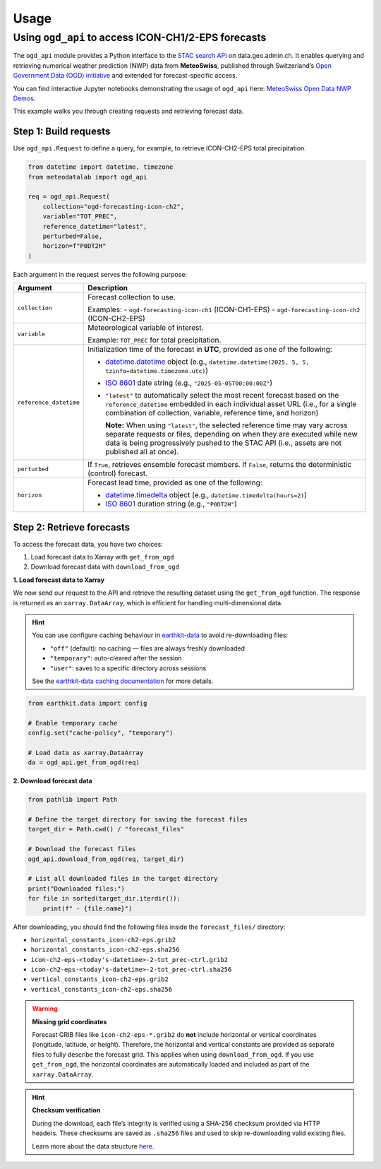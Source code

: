 Usage
=====

Using ``ogd_api`` to access ICON-CH1/2-EPS forecasts
----------------------------------------------------

The ``ogd_api`` module provides a Python interface to the `STAC search API <https://data.geo.admin.ch/api/stac/static/spec/v1/api.html>`_ on data.geo.admin.ch.
It enables querying and retrieving numerical weather prediction (NWP) data from **MeteoSwiss**, published through Switzerland’s `Open Government Data (OGD) initiative <https://www.meteoswiss.admin.ch/services-and-publications/service/open-data.html)>`_ and extended for forecast-specific access.

You can find interactive Jupyter notebooks demonstrating the usage of ``ogd_api`` here: `MeteoSwiss Open Data NWP Demos <https://github.com/MeteoSwiss/opendata-nwp-demos>`_.

This example walks you through creating requests and retrieving forecast data.

Step 1: Build requests
~~~~~~~~~~~~~~~~~~~~~~

Use ``ogd_api.Request`` to define a query, for example, to retrieve ICON-CH2-EPS total precipitation.

.. code-block:: python

    from datetime import datetime, timezone
    from meteodatalab import ogd_api

    req = ogd_api.Request(
        collection="ogd-forecasting-icon-ch2",
        variable="TOT_PREC",
        reference_datetime="latest",
        perturbed=False,
        horizon=f"P0DT2H"
    )


Each argument in the request serves the following purpose:

+-------------------------+------------------------------------------------------------------------------------------------------------------------------------------------------------------------------------------------------------------------------------------------------+
| Argument                | Description                                                                                                                                                                                                                                          |
+=========================+======================================================================================================================================================================================================================================================+
| ``collection``          | Forecast collection to use.                                                                                                                                                                                                                          |
|                         |                                                                                                                                                                                                                                                      |
|                         | Examples:                                                                                                                                                                                                                                            |
|                         | - ``ogd-forecasting-icon-ch1`` (ICON-CH1-EPS)                                                                                                                                                                                                        |
|                         | - ``ogd-forecasting-icon-ch2`` (ICON-CH2-EPS)                                                                                                                                                                                                        |
+-------------------------+------------------------------------------------------------------------------------------------------------------------------------------------------------------------------------------------------------------------------------------------------+
| ``variable``            | Meteorological variable of interest.                                                                                                                                                                                                                 |
|                         |                                                                                                                                                                                                                                                      |
|                         | Example: ``TOT_PREC`` for total precipitation.                                                                                                                                                                                                       |
+-------------------------+------------------------------------------------------------------------------------------------------------------------------------------------------------------------------------------------------------------------------------------------------+
| ``reference_datetime``  | Initialization time of the forecast in **UTC**, provided as one of the following:                                                                                                                                                                    |
|                         |                                                                                                                                                                                                                                                      |
|                         | - `datetime.datetime <https://docs.python.org/3/library/datetime.html#datetime-objects>`_ object                                                                                                                                                     |
|                         |   (e.g., ``datetime.datetime(2025, 5, 5, tzinfo=datetime.timezone.utc)``)                                                                                                                                                                            |
|                         | - `ISO 8601 <https://en.wikipedia.org/wiki/ISO_8601#Combined_date_and_time_representations>`_ date string                                                                                                                                            |
|                         |   (e.g., ``"2025-05-05T00:00:00Z"``)                                                                                                                                                                                                                 |
|                         | - ``"latest"`` to automatically select the most recent forecast based on the ``reference_datetime`` embedded in each individual asset URL (i.e., for a single combination of collection, variable, reference time, and horizon)                      |
|                         |                                                                                                                                                                                                                                                      |
|                         |   **Note:** When using ``"latest"``, the selected reference time may vary across separate requests or files, depending on when they are executed while new data is being                                                                             |
|                         |   progressively pushed to the STAC API (i.e., assets are not published all at once).                                                                                                                                                                 |
+-------------------------+------------------------------------------------------------------------------------------------------------------------------------------------------------------------------------------------------------------------------------------------------+
| ``perturbed``           | If ``True``, retrieves ensemble forecast members.                                                                                                                                                                                                    |
|                         | If ``False``, returns the deterministic (control) forecast.                                                                                                                                                                                          |
+-------------------------+------------------------------------------------------------------------------------------------------------------------------------------------------------------------------------------------------------------------------------------------------+
| ``horizon``             | Forecast lead time, provided as one of the following:                                                                                                                                                                                                |
|                         |                                                                                                                                                                                                                                                      |
|                         | - `datetime.timedelta <https://docs.python.org/3/library/datetime.html#timedelta-objects>`_ object                                                                                                                                                   |
|                         |   (e.g., ``datetime.timedelta(hours=2)``)                                                                                                                                                                                                            |
|                         | - `ISO 8601 <https://en.wikipedia.org/wiki/ISO_8601#Durations>`_ duration string                                                                                                                                                                     |
|                         |   (e.g., ``"P0DT2H"``)                                                                                                                                                                                                                               |
+-------------------------+------------------------------------------------------------------------------------------------------------------------------------------------------------------------------------------------------------------------------------------------------+


Step 2: Retrieve forecasts
~~~~~~~~~~~~~~~~~~~~~~~~~~

To access the forecast data, you have two choices:

1. Load forecast data to Xarray with ``get_from_ogd``
2. Download forecast data with ``download_from_ogd``


**1. Load forecast data to Xarray**

We now send our request to the API and retrieve the resulting dataset using the ``get_from_ogd`` function. The response is returned as an ``xarray.DataArray``, which is efficient for handling multi-dimensional data.

.. hint::

    You can use configure caching behaviour in `earthkit-data <https://earthkit-data.readthedocs.io/en/latest/>`_ to avoid re-downloading files:

    * ``"off"`` (default): no caching — files are always freshly downloaded
    * ``"temporary"``: auto-cleared after the session
    * ``"user"``: saves to a specific directory across sessions

    See the `earthkit-data caching documentation <https://earthkit-data.readthedocs.io/en/latest/examples/cache.html>`_ for more details.

.. code-block:: python

    from earthkit.data import config

    # Enable temporary cache
    config.set("cache-policy", "temporary")

    # Load data as xarray.DataArray
    da = ogd_api.get_from_ogd(req)

.. image:: assets/DataArray_overview.png

**2. Download forecast data**

.. code-block:: python

    from pathlib import Path

    # Define the target directory for saving the forecast files
    target_dir = Path.cwd() / "forecast_files"

    # Download the forecast files
    ogd_api.download_from_ogd(req, target_dir)

    # List all downloaded files in the target directory
    print("Downloaded files:")
    for file in sorted(target_dir.iterdir()):
        print(f" - {file.name}")

After downloading, you should find the following files inside the ``forecast_files/`` directory:

- ``horizontal_constants_icon-ch2-eps.grib2``
- ``horizontal_constants_icon-ch2-eps.sha256``
- ``icon-ch2-eps-<today's-datetime>-2-tot_prec-ctrl.grib2``
- ``icon-ch2-eps-<today's-datetime>-2-tot_prec-ctrl.sha256``
- ``vertical_constants_icon-ch2-eps.grib2``
- ``vertical_constants_icon-ch2-eps.sha256``


.. warning::

    **Missing grid coordinates**

    Forecast GRIB files like ``icon-ch2-eps-*.grib2`` do **not** include horizontal or vertical coordinates (longitude, latitude, or height).
    Therefore, the horizontal and vertical constants are provided as separate files to fully describe the forecast grid. This applies when using
    ``download_from_ogd``. If you use ``get_from_ogd``, the horizontal coordinates are automatically loaded and included as part of the ``xarray.DataArray``.

.. hint::

    **Checksum verification**

    During the download, each file’s integrity is verified using a SHA-256 checksum provided via HTTP headers.
    These checksums are saved as ``.sha256`` files and used to skip re-downloading valid existing files.

    Learn more about the data structure `here <https://opendatadocs.meteoswiss.ch/e-forecast-data/e2-e3-numerical-weather-forecasting-model>`_.
